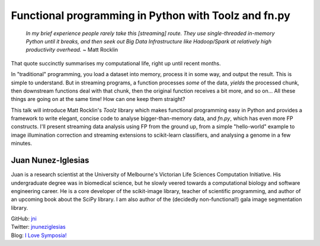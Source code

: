 Functional programming in Python with Toolz and fn.py
=====================================================

  *In my brief experience people rarely take this [streaming] route.
  They use single-threaded in-memory Python until it breaks, and then
  seek out Big Data Infrastructure like Hadoop/Spark at relatively
  high productivity overhead.* ~ Matt Rocklin

That quote succinctly summarises my computational life, right up
until recent months.

In "traditional" programming, you load a dataset into memory,
process it in some way, and output the result. This is simple to
understand. But in streaming programs, a function processes *some*
of the data, *yields* the processed chunk, then downstream functions
deal with that chunk, then the original function receives a bit
more, and so on... All these things are going on at the same time!
How can one keep them straight?

This talk will introduce Matt Rocklin's *Toolz* library which makes
functional programming easy in Python and provides a framework to
write elegant, concise code to analyse bigger-than-memory data, and
*fn.py*, which has even more FP constructs.  I'll present streaming
data analysis using FP from the ground up, from a simple
"hello-world" example to image illumination correction and streaming
extensions to scikit-learn classifiers, and analysing a genome in a
few minutes.

Juan Nunez-Iglesias
-------------------

Juan is a research scientist at the University of Melbourne's
Victorian Life Sciences Computation Initiative.  His undergraduate
degree was in biomedical science, but he slowly veered towards a
computational biology and software engineering career. He is a core
developer of the scikit-image library, teacher of scientific
programming, and author of an upcoming book about the SciPy library.
I am also author of the (decidedly non-functional!) gala image
segmentation library.

| GitHub: `jni <https://github.com/jni>`_
| Twitter: `jnuneziglesias <https://twitter.com/jnuneziglesias>`_
| Blog: `I Love Symposia! <http://ilovesymposia.com>`_

